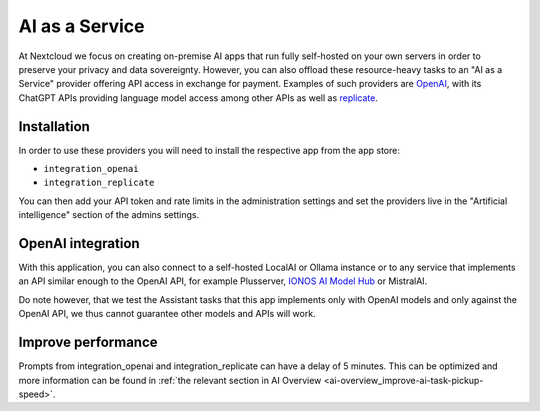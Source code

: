 ===============
AI as a Service
===============

.. _ai-ai_as_a_service:

At Nextcloud we focus on creating on-premise AI apps that run fully self-hosted on your own servers in order to preserve your privacy and data sovereignty. However, you can also offload these resource-heavy tasks to an "AI as a Service" provider offering API access in exchange for payment. Examples of such providers are `OpenAI <https://platform.openai.com/>`_, with its ChatGPT APIs providing language model access among other APIs as well as `replicate <https://replicate.com/>`_.

Installation
------------

In order to use these providers you will need to install the respective app from the app store:

* ``integration_openai``

* ``integration_replicate``

You can then add your API token and rate limits in the administration settings and set the providers live in the "Artificial intelligence" section of the admins settings.


OpenAI integration
------------------

With this application, you can also connect to a self-hosted LocalAI or Ollama instance or to any service that implements an API similar enough to the OpenAI API, for example Plusserver, `IONOS AI Model Hub <https://docs.ionos.com/cloud/ai/ai-model-hub>`_ or MistralAI.

Do note however, that we test the Assistant tasks that this app implements only with OpenAI models and only against the OpenAI API, we thus cannot guarantee other models and APIs will work.


Improve performance
-------------------

Prompts from integration_openai and integration_replicate can have a delay of 5 minutes. This can be optimized and more information can be found in :ref:`the relevant section in AI Overview <ai-overview_improve-ai-task-pickup-speed>`.
